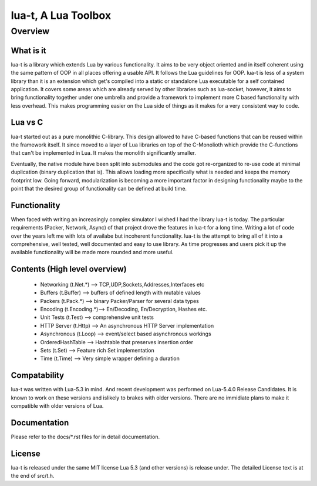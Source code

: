 lua-t, A Lua Toolbox
====================

Overview
++++++++

What is it
----------

lua-t is a library which extends Lua by various functionality.  It aims to
be very object oriented and in itself coherent using the same pattern of OOP
in all places offering a usable API.  It follows the Lua guidelines for OOP.
lua-t is less of a system library than it is an extension which get's
compiled into a static or standalone Lua executable for a self contained
application.  It covers some areas which are already served by other
libraries such as lua-socket, however, it aims to bring functionality
together under one umbrella and provide a framework to implement more C
based functionality with less overhead.  This makes programming easier on
the Lua side of things as it makes for a very consistent way to code.


Lua vs C
--------

lua-t started out as a pure monolithic C-library.  This design allowed to
have C-based functions that can be reused within the framework itself.  It
since moved to a layer of Lua libraries on top of the C-Monolioth which
provide the C-functions that can't be implemented in Lua.  It makes the
monolith significantly smaller.

Eventually, the native module have been split into submodules and the code
got re-organized to re-use code at minimal duplication (binary duplication
that is).  This allows loading more specifically what is needed and keeps
the memory footprint low.  Going forward, modularization is becoming a more
important factor in designing functionality maybe to the point that the
desired group of functionality can be defined at build time.


Functionality
-------------

When faced with writing an increasingly complex simulator I wished I had the
library lua-t is today.  The particular requirements (Packer, Network,
Async) of that project drove the features in lua-t for a long time.  Writing
a lot of code over the years left me with lots of availabe but incoherent
functionality.  lua-t is the attempt to bring all of it into a
comprehensive, well tested, well documented and easy to use library.  As
time progresses and users pick it up the available functionality will be
made more rounded and more useful.


Contents (High level overview)
-----------------------------

 - Networking (t.Net.*)   --> TCP,UDP,Sockets,Addresses,Interfaces etc
 - Buffers (t.Buffer)     --> buffers of defined length with mutable values
 - Packers (t.Pack.*)     --> binary Packer/Parser for several data types
 - Encoding (t.Encoding.*)--> En/Decoding, En/Decryption, Hashes etc.
 - Unit Tests (t.Test)    --> comprehensive unit tests
 - HTTP Server (t.Http)   --> An asynchronous HTTP Server implementation
 - Asynchronous (t.Loop)  --> event/select based asynchronous workings
 - OrderedHashTable       --> Hashtable that preserves insertion order
 - Sets (t.Set)           --> Feature rich Set implementation
 - Time (t.Time)          --> Very simple wrapper defining a duration


Compatability
-------------

lua-t was written with Lua-5.3 in mind. And recent development was performed
on Lua-5.4.0 Release Candidates.  It is known to work on these versions and
islikely to brakes with older versions.  There are no immidiate plans to
make it compatible with older versions of Lua.


Documentation
-------------

Please refer to the docs/\*.rst files for in detail documentation.


License
-------

lua-t is released under the same MIT license Lua 5.3 (and other versions) is
release under.  The detailed License text is at the end of src/t.h.

